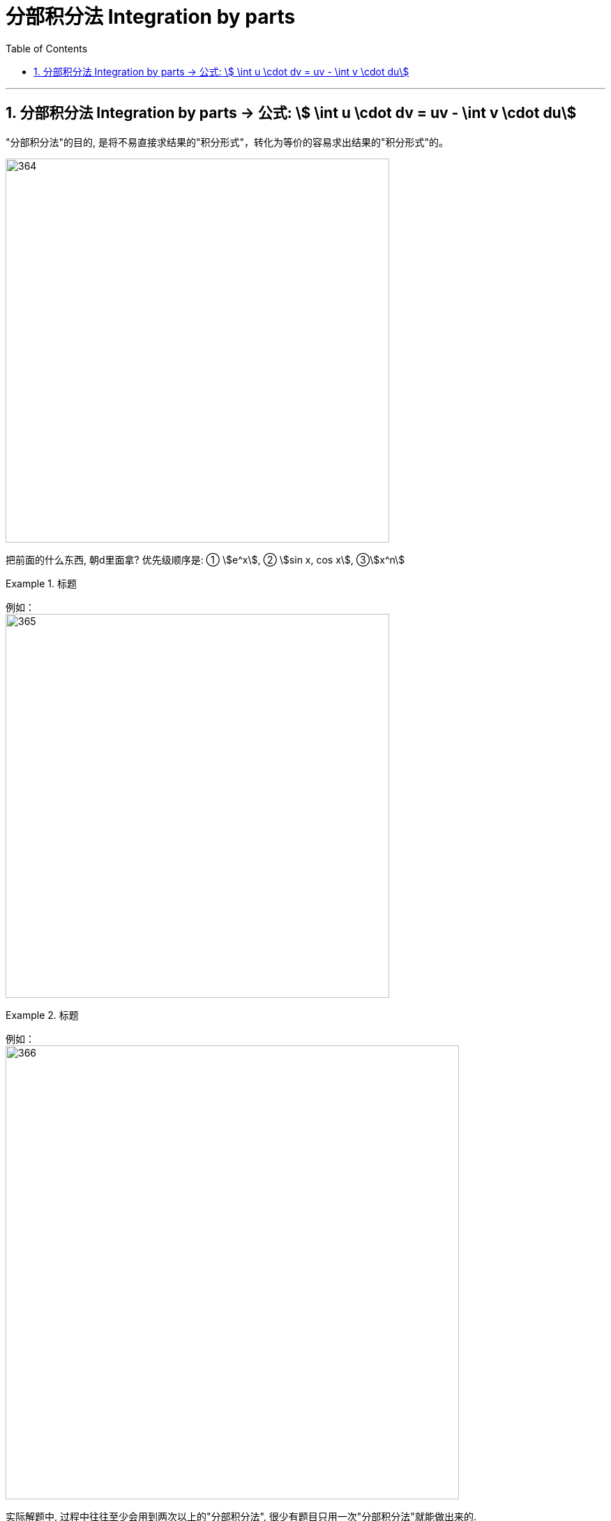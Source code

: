 
= 分部积分法 Integration by parts
:toc: left
:toclevels: 3
:sectnums:

---

== 分部积分法 Integration by parts -> 公式: stem:[ \int u \cdot dv = uv - \int v \cdot du]

"分部积分法"的目的, 是将不易直接求结果的"积分形式"，转化为等价的容易求出结果的"积分形式"的。



image:img/364.png[,550]


把前面的什么东西, 朝d里面拿? 优先级顺序是: ① stem:[e^x], ② stem:[sin x, cos x], ③stem:[x^n]


.标题
====
例如： +
image:img/365.png[,550]
====


.标题
====
例如： +
image:img/366.png[,650]
====


实际解题中, 过程中往往至少会用到两次以上的"分部积分法", 很少有题目只用一次"分部积分法"就能做出来的.

.标题
====
例如： +
image:img/367.png[,800]
====




.标题
====
例如： +
image:img/368.png[,750]
====


.标题
====
例如： +
image:img/369.png[,570]
====


.标题
====
例如： +
image:img/370.png[,640]
====


.标题
====
例如： +
image:img/371.png[,850]
====


.标题
====
例如： +
image:img/372.png[,700]
====


.标题
====
例如： +
image:img/373.png[,800]
====


.标题
====
例如： +
image:img/374.png[,600]
====

---


